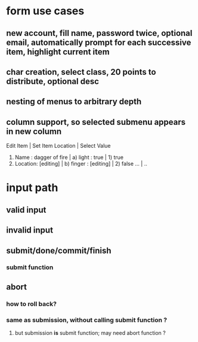 
* form use cases
** new account, fill name, password twice, optional email, automatically prompt for each successive item, highlight current item
** char creation, select class, 20 points to distribute, optional desc
** nesting of menus to arbitrary depth   
** column support, so selected submenu appears in new column
Edit Item                       | Set Item Location     | Select Value
1) Name    : dagger of fire     | a) light  : true      | 1) true
2) Location: [editing]          | b) finger : [editing] | 2) false
   ...                          | ..

* input path
** valid input
** invalid input
** submit/done/commit/finish
*** submit function
** abort
*** how to roll back?
*** same as submission, without calling submit function ?
**** but submission *is* submit function; may need abort function ?

